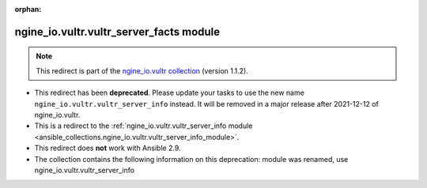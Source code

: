 
.. Document meta

:orphan:

.. Anchors

.. _ansible_collections.ngine_io.vultr.vultr_server_facts_module:

.. Title

ngine_io.vultr.vultr_server_facts module
++++++++++++++++++++++++++++++++++++++++

.. Collection note

.. note::
    This redirect is part of the `ngine_io.vultr collection <https://galaxy.ansible.com/ngine_io/vultr>`_ (version 1.1.2).


- This redirect has been **deprecated**. Please update your tasks to use the new name ``ngine_io.vultr.vultr_server_info`` instead.
  It will be removed in a major release after 2021-12-12 of ngine_io.vultr.
- This is a redirect to the :ref:`ngine_io.vultr.vultr_server_info module <ansible_collections.ngine_io.vultr.vultr_server_info_module>`.
- This redirect does **not** work with Ansible 2.9.
- The collection contains the following information on this deprecation: module was renamed, use ngine_io.vultr.vultr_server_info
